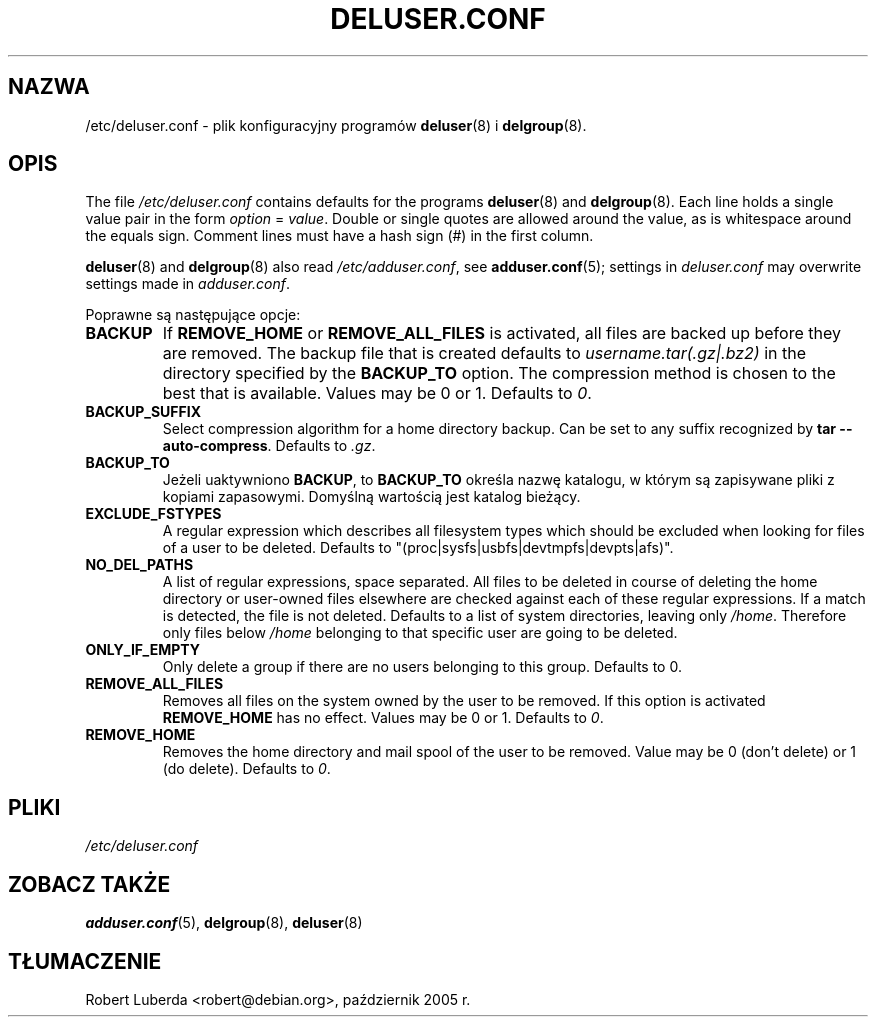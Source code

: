 .\" Copyright: 1995 Ted Hajek <tedhajek@boombox.micro.umn.edu>
.\"            2000-2003 Roland Bauerschmidt <rb@debian.org>
.\"            2004-2025 Marc Haber <mh+debian-packages@zugschlus.de>
.\"            2006-2007 Jörg Hoh <joerg@joerghoh.de>
.\"            2011 Stephen Gran <sgran@debian.org>
.\"            2016 Helge Kreutzmann <debian@helgefjell.de>
.\"            2021 Jason Franklin <jason@oneway.dev>
.\"            2022 Matt Barry <matt@hazelmollusk.org>
.\"
.\" This is free software; see the GNU General Public Lisence version 2
.\" or later for copying conditions.  There is NO warranty.
.\"*******************************************************************
.\"
.\" This file was generated with po4a. Translate the source file.
.\"
.\"*******************************************************************
.TH DELUSER.CONF 5 "" "Debian GNU/Linux" 
.SH NAZWA
/etc/deluser.conf \- plik konfiguracyjny programów \fBdeluser\fP(8) i
\fBdelgroup\fP(8).
.SH OPIS
The file \fI/etc/deluser.conf\fP contains defaults for the programs
\fBdeluser\fP(8)  and \fBdelgroup\fP(8).  Each line holds a single value pair in
the form \fIoption\fP = \fIvalue\fP.  Double or single quotes are allowed around
the value, as is whitespace around the equals sign.  Comment lines must have
a hash sign (#) in the first column.
.PP
\fBdeluser\fP(8) and \fBdelgroup\fP(8)  also read \fI/etc/adduser.conf\fP, see
\fBadduser.conf\fP(5); settings in \fIdeluser.conf\fP may overwrite settings made
in \fIadduser.conf\fP.
.PP
Poprawne są następujące opcje:
.TP 
\fBBACKUP\fP
If \fBREMOVE_HOME\fP or \fBREMOVE_ALL_FILES\fP is activated, all files are backed
up before they are removed.  The backup file that is created defaults to
\fIusername.tar(.gz|.bz2)\fP in the directory specified by the \fBBACKUP_TO\fP
option.  The compression method is chosen to the best that is available.
Values may be 0 or 1. Defaults to \fI0\fP.
.TP 
\fBBACKUP_SUFFIX\fP
Select compression algorithm for a home directory backup.  Can be set to any
suffix recognized by \fBtar \-\-auto\-compress\fP.  Defaults to \fI.gz\fP.
.TP 
\fBBACKUP_TO\fP
Jeżeli uaktywniono \fBBACKUP\fP, to \fBBACKUP_TO\fP określa nazwę katalogu, w
którym są zapisywane pliki z kopiami zapasowymi. Domyślną wartością jest
katalog bieżący.
.TP 
\fBEXCLUDE_FSTYPES\fP
A regular expression which describes all filesystem types which should be
excluded when looking for files of a user to be deleted. Defaults to
"(proc|sysfs|usbfs|devtmpfs|devpts|afs)".
.TP 
\fBNO_DEL_PATHS\fP
A list of regular expressions, space separated.  All files to be deleted in
course of deleting the home directory or user\-owned files elsewhere are
checked against each of these regular expressions.  If a match is detected,
the file is not deleted.  Defaults to a list of system directories, leaving
only \fI/home\fP.  Therefore only files below \fI/home\fP belonging to that
specific user are going to be deleted.
.TP 
\fBONLY_IF_EMPTY\fP
Only delete a group if there are no users belonging to this group.  Defaults
to 0.
.TP 
\fBREMOVE_ALL_FILES\fP
Removes all files on the system owned by the user to be removed.  If this
option is activated \fBREMOVE_HOME\fP has no effect.  Values may be 0 or
1. Defaults to \fI0\fP.
.TP 
\fBREMOVE_HOME\fP
Removes the home directory and mail spool of the user to be removed.  Value
may be 0 (don't delete) or 1 (do delete). Defaults to \fI0\fP.

.SH PLIKI
\fI/etc/deluser.conf\fP
.SH "ZOBACZ TAKŻE"
\fBadduser.conf\fP(5), \fBdelgroup\fP(8), \fBdeluser\fP(8)
.SH TŁUMACZENIE
Robert Luberda <robert@debian.org>, październik 2005 r.
